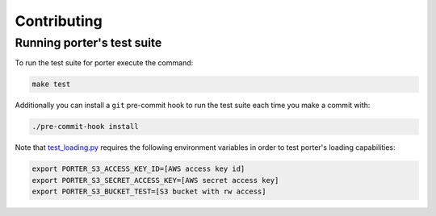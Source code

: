 .. contributing:

Contributing
============

Running porter's test suite
---------------------------

To run the test suite for porter execute the command:

.. code-block:: shell

    make test

Additionally you can install a ``git`` pre-commit hook to run the test suite each time you make a commit with:

.. code-block:: shell

    ./pre-commit-hook install


Note that `test_loading.py <https://github.com/CadentTech/porter/blob/master/tests/test_loading.py>`_ requires the following environment variables in order to test porter's loading capabilities:

.. code-block:: shell

    export PORTER_S3_ACCESS_KEY_ID=[AWS access key id]
    export PORTER_S3_SECRET_ACCESS_KEY=[AWS secret access key]
    export PORTER_S3_BUCKET_TEST=[S3 bucket with rw access]
